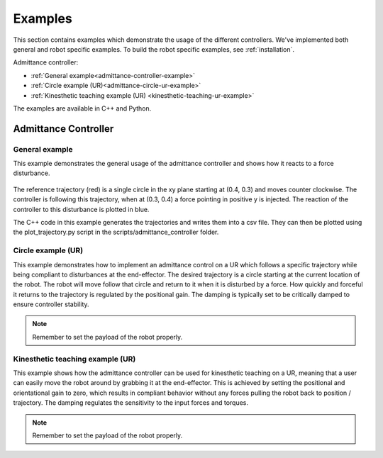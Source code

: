 
.. _examples:

********
Examples
********

This section contains examples which demonstrate the usage of the different controllers.
We've implemented both general and robot specific examples.
To build the robot specific examples, see :ref:`installation`.


Admittance controller:

* :ref:`General example<admittance-controller-example>`
* :ref:`Circle example (UR)<admittance-circle-ur-example>`
* :ref:`Kinesthetic teaching example (UR) <kinesthetic-teaching-ur-example>`

The examples are available in C++ and Python.

Admittance Controller
=====================

.. _admittance-controller-example:

General example
---------------

This example demonstrates the general usage of the admittance controller and shows how it reacts to a force disturbance.

.. figure:: ../../_static/admittance_controller_example.png
    :width: 60%

The reference trajectory (red) is a single circle in the xy plane starting at (0.4, 0.3) and moves counter clockwise.
The controller is following this trajectory, when at (0.3, 0.4) a force pointing in positive y is injected.
The reaction of the controller to this disturbance is plotted in blue.

The C++ code in this example generates the trajectories and writes them into a csv file.
They can then be plotted using the plot_trajectory.py script in the scripts/admittance_controller folder.

.. _admittance-circle-ur-example:

Circle example (UR)
-------------------
This example demonstrates how to implement an admittance control on a UR which follows a specific trajectory
while being compliant to disturbances at the end-effector.
The desired trajectory is a circle starting at the current location of the robot. The robot will move follow that circle and
return to it when it is disturbed by a force.
How quickly and forceful it returns to the trajectory is regulated by the positional gain.
The damping is typically set to be critically damped to ensure controller stability.

.. note::
    Remember to set the payload of the robot properly.


.. _kinesthetic-teaching-ur-example:

Kinesthetic teaching example (UR)
---------------------------------
This example shows how the admittance controller can be used for kinesthetic teaching on a UR, meaning that a user
can easily move the robot around by grabbing it at the end-effector.
This is achieved by setting the positional and orientational gain to zero,
which results in compliant behavior without any forces pulling the robot back to position / trajectory.
The damping regulates the sensitivity to the input forces and torques.

.. note::
    Remember to set the payload of the robot properly.